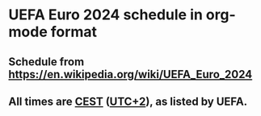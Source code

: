 * UEFA Euro 2024 schedule in org-mode format
** Schedule from https://en.wikipedia.org/wiki/UEFA_Euro_2024
** All times are [[https://en.wikipedia.org/wiki/Central_European_Summer_Time][CEST]] ([[https://en.wikipedia.org/wiki/UTC%252B02:00][UTC+2]]), as listed by UEFA.
